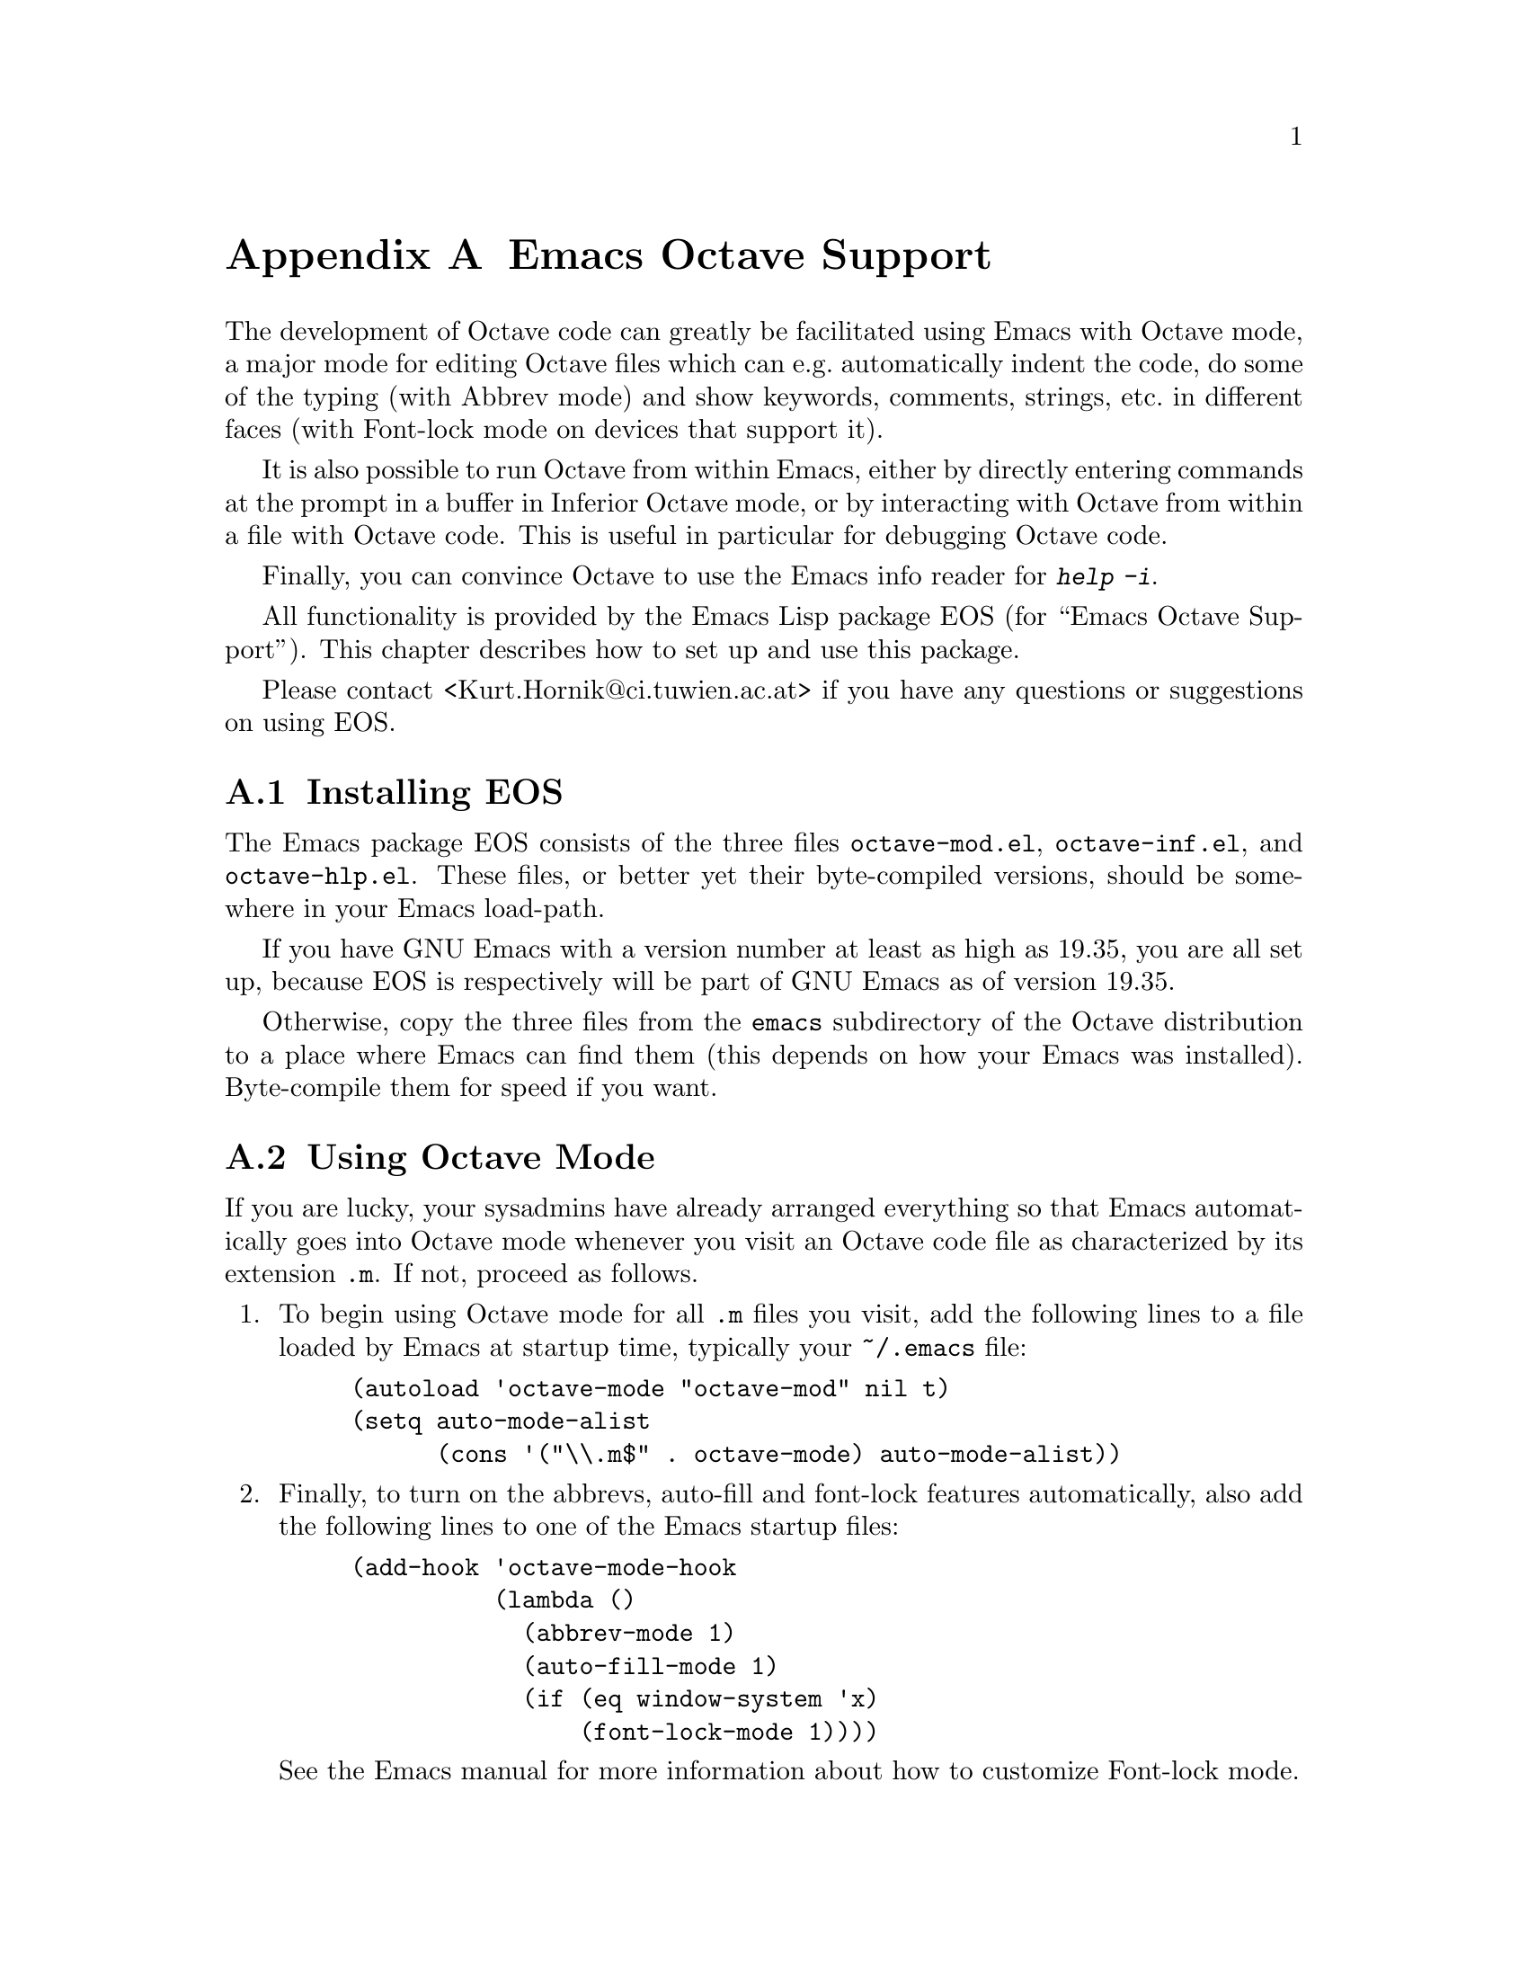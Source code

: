 @c Copyright (C) 1996, 1997 John W. Eaton
@c Written by Kurt Hornik <Kurt.Hornik@ci.tuwien.ac.at> on 1996/05/17.
@c Last updated by KH on 1997/07/31.
@c This is part of the Octave manual.
@c For copying conditions, see the file gpl.texi.

@node Emacs, Grammar, Installation, Top
@appendix Emacs Octave Support

The development of Octave code can greatly be facilitated using Emacs
with Octave mode, a major mode for editing Octave files which can e.g.@:
automatically indent the code, do some of the typing (with Abbrev mode)
and show keywords, comments, strings, etc.@: in different faces (with
Font-lock mode on devices that support it).

It is also possible to run Octave from within Emacs, either by directly
entering commands at the prompt in a buffer in Inferior Octave mode, or
by interacting with Octave from within a file with Octave code.  This is
useful in particular for debugging Octave code.

Finally, you can convince Octave to use the Emacs info reader for
@kbd{help -i}.

All functionality is provided by the Emacs Lisp package EOS (for ``Emacs
Octave Support'').  This chapter describes how to set up and use this
package.

Please contact <Kurt.Hornik@@ci.tuwien.ac.at> if you have any questions
or suggestions on using EOS.

@menu
* Installing EOS::              
* Using Octave Mode::           
* Running Octave From Within Emacs::  
* Using the Emacs Info Reader for Octave::  
@end menu

@node Installing EOS, Using Octave Mode, Emacs, Emacs
@appendixsec Installing EOS

The Emacs package EOS consists of the three files @file{octave-mod.el},
@file{octave-inf.el}, and @file{octave-hlp.el}.  These files, or better
yet their byte-compiled versions, should be somewhere in your Emacs
load-path.

If you have GNU Emacs with a version number at least as high as 19.35,
you are all set up, because EOS is respectively will be part of GNU
Emacs as of version 19.35.

Otherwise, copy the three files from the @file{emacs} subdirectory of
the Octave distribution to a place where Emacs can find them (this
depends on how your Emacs was installed).  Byte-compile them for speed
if you want.

@node Using Octave Mode, Running Octave From Within Emacs, Installing EOS, Emacs
@appendixsec Using Octave Mode

If you are lucky, your sysadmins have already arranged everything so
that Emacs automatically goes into Octave mode whenever you visit an
Octave code file as characterized by its extension @file{.m}.  If not,
proceed as follows.

@enumerate
@item
To begin using Octave mode for all @file{.m} files you visit, add the
following lines to a file loaded by Emacs at startup time, typically
your @file{~/.emacs} file:

@lisp
(autoload 'octave-mode "octave-mod" nil t)
(setq auto-mode-alist
      (cons '("\\.m$" . octave-mode) auto-mode-alist))
@end lisp

@item
Finally, to turn on the abbrevs, auto-fill and font-lock features
automatically, also add the following lines to one of the Emacs startup
files:
@lisp
(add-hook 'octave-mode-hook
          (lambda ()
            (abbrev-mode 1)
            (auto-fill-mode 1)
            (if (eq window-system 'x)
                (font-lock-mode 1))))
@end lisp
See the Emacs manual for more information about how to customize
Font-lock mode.
@end enumerate

In Octave mode, the following special Emacs commands can be used in
addition to the standard Emacs commands.

@table @kbd
@item C-h m
Describe the features of Octave mode.

@item LFD
Reindent the current Octave line, insert a newline and indent the new
line (@code{octave-reindent-then-newline-and-indent}).  An abbrev before
point is expanded if @code{abbrev-mode} is non-@code{nil}.

@item TAB
Indents current Octave line based on its contents and on previous
lines (@code{indent-according-to-mode}). 

@item ;
Insert an ``electric'' semicolon (@code{octave-electric-semi}).  If
@code{octave-auto-indent} is non-@code{nil}, reindent the current line.
If @code{octave-auto-newline} is non-@code{nil}, automagically insert a
newline and indent the new line.

@item `
Start entering an abbreviation (@code{octave-abbrev-start}).  If Abbrev
mode is turned on, typing @kbd{`C-h} or @kbd{`?} lists all abbrevs.
Any other key combination is executed normally.  Note that all Octave
abbrevs start with a grave accent.

@item M-LFD
Break line at point and insert continuation marker and alignment
(@code{octave-split-line}).

@item M-TAB
Perform completion on Octave symbol preceding point, comparing that
symbol against Octave's reserved words and builtin variables
(@code{octave-complete-symbol}). 

@item M-C-a
Move backward to the beginning of a function
(@code{octave-beginning-of-defun}).
With prefix argument @var{N}, do it that many times if @var{N} is
positive;  otherwise, move forward to the @var{N}-th following beginning
of a function.

@item M-C-e
Move forward to the end of a function (@code{octave-end-of-defun}).
With prefix argument @var{N}, do it that many times if @var{N} is
positive;  otherwise, move back to the @var{N}-th preceding end of a
function.

@item M-C-h
Puts point at beginning and mark at the end of the current Octave
function, i.e., the one containing point or following point
(@code{octave-mark-defun}).

@item M-C-q
Properly indents the Octave function which contains point
(@code{octave-indent-defun}).

@item M-;
If there is no comment already on this line, create a code-level comment
(started by two comment characters) if the line is empty, or an in-line
comment (started by one comment character) otherwise
(@code{octave-indent-for-comment}).
Point is left after the start of the comment which is properly aligned.

@item C-c ;
Puts the comment character @samp{#} (more precisely, the string value of
@code{octave-comment-start}) at the beginning of every line in the
region (@code{octave-comment-region}).  With just @kbd{C-u} prefix
argument, uncomment each line in the region.  A numeric prefix argument
@var{N} means use @var{N} comment characters.

@item C-c :
Uncomments every line in the region (@code{octave-uncomment-region}).

@item C-c C-p
Move one line of Octave code backward, skipping empty and comment lines
(@code{octave-previous-code-line}).  With numeric prefix argument
@var{N}, move that many code lines backward (forward if @var{N} is
negative).

@item C-c C-n
Move one line of Octave code forward, skipping empty and comment lines
(@code{octave-next-code-line}).  With numeric prefix argument @var{N},
move that many code lines forward (backward if @var{N} is negative).

@item C-c C-a
Move to the `real' beginning of the current line
(@code{octave-beginning-of-line}).  If point is in an empty or comment
line, simply go to its beginning;  otherwise, move backwards to the
beginning of the first code line which is not inside a continuation
statement,  i.e., which does not follow a code line ending in @samp{...}
or @samp{\}, or is inside an open parenthesis list.

@item C-c C-e
Move to the `real' end of the current line (@code{octave-end-of-line}).
If point is in a code line, move forward to the end of the first Octave
code line which does not end in @samp{...} or @samp{\} or is inside an
open parenthesis list.  Otherwise, simply go to the end of the current
line.

@item C-c M-C-n
Move forward across one balanced begin-end block of Octave code
(@code{octave-forward-block}).  With numeric prefix argument @var{N},
move forward across @var{n} such blocks (backward if @var{N} is
negative).

@item C-c M-C-p
Move back across one balanced begin-end block of Octave code
(@code{octave-backward-block}).  With numeric prefix argument @var{N},
move backward across @var{N} such blocks (forward if @var{N} is
negative).

@item C-c M-C-d
Move forward down one begin-end block level of Octave code
(@code{octave-down-block}).  With numeric prefix argument, do it that
many times;  a negative argument means move backward, but still go down
one level.

@item C-c M-C-u
Move backward out of one begin-end block level of Octave code
(@code{octave-backward-up-block}).  With numeric prefix argument, do it
that many times; a negative argument means move forward, but still to a
less deep spot.

@item C-c M-C-h
Put point at the beginning of this block, mark at the end
(@code{octave-mark-block}).
The block marked is the one that contains point or follows point.

@item C-c ]
Close the current block on a separate line (@code{octave-close-block}).
An error is signaled if no block to close is found.

@item C-c f
Insert a function skeleton, prompting for the function's name, arguments
and return values which have to be entered without parens
(@code{octave-insert-defun}).

@item C-c C-h
Search the function, operator and variable indices of all info files
with documentation for Octave for entries (@code{octave-help}).  If used
interactively, the entry is prompted for with completion.  If multiple
matches are found, one can cycle through them using the standard
@samp{,} (@code{Info-index-next}) command of the Info reader.

The variable @code{octave-help-files} is a list of files to search
through and defaults to @code{'("octave")}.  If there is also an Octave
Local Guide with corresponding info file, say, @file{octave-LG}, you can
have @code{octave-help} search both files by 
@lisp
(setq octave-help-files '("octave" "octave-LG"))
@end lisp
@noindent
in one of your Emacs startup files.

@end table

A common problem is that the @key{RET} key does @emph{not} indent the
line to where the new text should go after inserting the newline.  This
is because the standard Emacs convention is that @key{RET} (aka
@kbd{C-m}) just adds a newline, whereas @key{LFD} (aka @kbd{C-j}) adds a
newline and indents it.  This is particularly inconvenient for users with
keyboards which do not have a special @key{LFD} key at all;  in such
cases, it is typically more convenient to use @key{RET} as the @key{LFD}
key (rather than typing @kbd{C-j}).  

You can make @key{RET} do this by adding
@lisp
(define-key octave-mode-map "\C-m"
  'octave-reindent-then-newline-and-indent)
@end lisp
@noindent
to one of your Emacs startup files.  Another, more generally applicable
solution is
@lisp
(defun RET-behaves-as-LFD ()
  (let ((x (key-binding "\C-j")))
    (local-set-key "\C-m" x)))
(add-hook 'octave-mode-hook 'RET-behaves-as-LFD)
@end lisp
@noindent
(this works for all modes by adding to the startup hooks, without having
to know the particular binding of @key{RET} in that mode!).  Similar
considerations apply for using @key{M-RET} as @key{M-LFD}.  As Barry
A. Warsaw <bwarsaw@@cnri.reston.va.us> says in the documentation for his
@code{cc-mode}, ``This is a very common question. @code{:-)} If you want
this to be the default behavior, don't lobby me, lobby RMS!''

The following variables can be used to customize Octave mode.

@table @code
@item octave-auto-indent
Non-@code{nil} means auto-indent the current line after a semicolon or
space.  Default is @code{nil}.

@item octave-auto-newline
Non-@code{nil} means auto-insert a newline and indent after semicolons
are typed.  The default value is @code{nil}.

@item octave-blink-matching-block
Non-@code{nil} means show matching begin of block when inserting a space,
newline or @samp{;} after an else or end keyword.  Default is @code{t}.
This is an extremely useful feature for automatically verifying that the
keywords match---if they don't, an error message is displayed.

@item octave-block-offset
Extra indentation applied to statements in block structures.
Default is 2.

@item octave-continuation-offset
Extra indentation applied to Octave continuation lines.
Default is 4. 

@item octave-continuation-string
String used for Octave continuation lines.
Normally @samp{\}.

@item octave-mode-startup-message
If @code{t} (default), a startup message is displayed when Octave mode
is called.

@end table

If Font Lock mode is enabled, Octave mode will display
@itemize @bullet
@item
strings in @code{font-lock-string-face}
@item
comments in @code{font-lock-comment-face}
@item
the Octave reserved words (such as all block keywords) and the text
functions (such as @samp{cd} or @samp{who}) which are also reserved
using @code{font-lock-keyword-face}
@item
the builtin operators (@samp{&&}, @samp{<>}, @dots{}) using
@code{font-lock-reference-face}
@item
the builtin variables (such as @samp{prefer_column_vectors}, @samp{NaN}
or @samp{LOADPATH}) in @code{font-lock-variable-name-face}
@item
and the function names in function declarations in
@code{font-lock-function-name-face}.
@end itemize

There is also rudimentary support for Imenu (currently, function names
can be indexed).

@cindex TAGS
@cindex Emacs TAGS files
@cindex @code{otags}
You can generate TAGS files for Emacs from Octave @file{.m} files using
the shell script @code{otags} that is installed alongside your copy of
Octave.

Customization of Octave mode can be performed by modification of the
variable @code{octave-mode-hook}.  It the value of this variable is
non-@code{nil}, turning on Octave mode calls its value.

If you discover a problem with Octave mode, you can conveniently send a
bug report using @kbd{C-c C-b} (@code{octave-submit-bug-report}).  This
automatically sets up a mail buffer with version information already
added.  You just need to add a description of the problem, including a
reproducible test case and send the message.

@node Running Octave From Within Emacs, Using the Emacs Info Reader for Octave, Using Octave Mode, Emacs
@appendixsec Running Octave From Within Emacs

The package @file{octave} provides commands for running an inferior
Octave process in a special Emacs buffer.  Use 
@lisp
M-x run-octave
@end lisp
@noindent
to directly start an inferior Octave process.  If Emacs does not know
about this command, add the line
@lisp
(autoload 'run-octave "octave-inf" nil t)
@end lisp
@noindent
to your @file{.emacs} file.

This will start Octave in a special buffer the name of which is
specified by the variable @code{inferior-octave-buffer} and defaults to
@code{"*Inferior Octave*"}.  From within this buffer, you can
interact with the inferior Octave process `as usual', i.e., by entering
Octave commands at the prompt.  The buffer is in Inferior Octave mode,
which is derived from the standard Comint mode, a major mode for
interacting with an inferior interpreter.  See the documentation for
@code{comint-mode} for more details, and use @kbd{C-h b} to find out
about available special keybindings.

You can also communicate with an inferior Octave process from within
files with Octave code (i.e., buffers in Octave mode), using the
following commands.

@table @kbd
@item C-c i l
Send the current line to the inferior Octave process
(@code{octave-send-line}).
With positive prefix argument @var{N}, send that many lines.
If @code{octave-send-line-auto-forward} is non-@code{nil}, go to the
next unsent code line.
@item C-c i b
Send the current block to the inferior Octave process
(@code{octave-send-block}).
@item C-c i f
Send the current function to the inferior Octave process
(@code{octave-send-defun}).
@item C-c i r
Send the region to the inferior Octave process
(@code{octave-send-region}).
@item C-c i s
Make sure that `inferior-octave-buffer' is displayed
(@code{octave-show-process-buffer}).
@item C-c i h
Delete all windows that display the inferior Octave buffer
(@code{octave-hide-process-buffer}).
@item C-c i k
Kill the inferior Octave process and its buffer
(@code{octave-kill-process}).
@end table

The effect of the commands which send code to the Octave process can be
customized by the following variables.
@table @code
@item octave-send-echo-input
Non-@code{nil} means echo input sent to the inferior Octave process.
Default is @code{t}.

@item octave-send-show-buffer
Non-@code{nil} means display the buffer running the Octave process after
sending a command (but without selecting it).
Default is @code{t}.
@end table

If you send code and there is no inferior Octave process yet, it will be
started automatically.

The startup of the inferior Octave process is highly customizable.
The variable @code{inferior-octave-startup-args} can be used for
specifying command lines arguments to be passed to Octave on startup
as a list of strings.  For example, to suppress the startup message and
use `traditional' mode, set this to @code{'("-q" "--traditional")}.
You can also specify a startup file of Octave commands to be loaded on
startup;  note that these commands will not produce any visible output
in the process buffer.  Which file to use is controlled by the variable
@code{inferior-octave-startup-file}.  If this is @code{nil}, the file
@file{~/.emacs-octave} is used if it exists.

And finally, @code{inferior-octave-mode-hook} is run after starting the
process and putting its buffer into Inferior Octave mode.  Hence, if you
like the up and down arrow keys to behave in the interaction buffer as
in the shell, and you want this buffer to use nice colors, add
@lisp
(add-hook 'inferior-octave-mode-hook
          (lambda ()
            (turn-on-font-lock)
            (define-key inferior-octave-mode-map [up]
              'comint-previous-input)
            (define-key inferior-octave-mode-map [down]
              'comint-next-input)))
@end lisp
@noindent
to your @file{.emacs} file.  You could also swap the roles of @kbd{C-a}
(@code{beginning-of-line}) and @code{C-c C-a} (@code{comint-bol}) using
this hook.

@quotation
@strong{Note:}
If you set your Octave prompts to something different from the defaults,
make sure that @code{inferior-octave-prompt} matches them.
Otherwise, @emph{nothing} will work, because Emacs will have no idea
when Octave is waiting for input, or done sending output.
@end quotation

@node Using the Emacs Info Reader for Octave,  , Running Octave From Within Emacs, Emacs
@appendixsec Using the Emacs Info Reader for Octave

You can also set up the Emacs Info reader for dealing with the results
of Octave's @samp{help -i}.  For this, the package @file{gnuserv} needs
to be installed, which unfortunately still does not come with GNU Emacs
(it does with XEmacs).  It can be retrieved from any GNU Emacs Lisp Code
Directory archive, e.g.@:
@url{ftp://ftp.cis.ohio-state.edu/pub/gnu/emacs/elisp-archive},
in the @file{packages} subdirectory.  The alpha version of an enhanced
version of gnuserv is available at 
@url{ftp://ftp.wellfleet.com/netman/psmith/emacs/gnuserv-2.1alpha.tar.gz}.

If @file{gnuserv} is installed, add the lines
@lisp
(autoload 'octave-help "octave-hlp" nil t)
(require 'gnuserv)
(gnuserv-start)
@end lisp
@noindent
to your @file{.emacs} file.

You can use either `plain' Emacs Info or the function @code{octave-help}
as your Octave info reader (for @samp{help -i}).  In the former case,
set the Octave variable @code{INFO_PROGRAM} to @code{"info-emacs-info"}.
The latter is perhaps more attractive because it allows to look up keys
in the indices of @emph{several} info files related to Octave (provided
that the Emacs variable @code{octave-help-files} is set correctly).  In
this case, set @code{INFO_PROGRAM} to @code{"info-emacs-octave-help"}.

If you use Octave from within Emacs, these settings are best done in the
@file{~/.emacs-octave} startup file (or the file pointed to by the Emacs
variable @code{inferior-octave-startup-file}).

@c Local Variables:
@c TeX-command-default: "Texinfo"
@c End:
